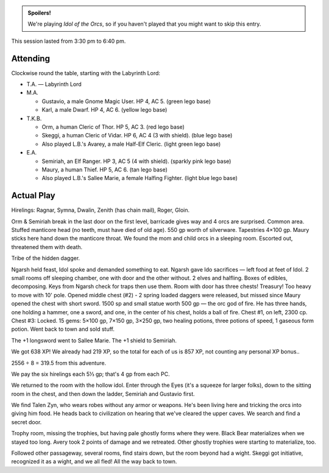 .. title: Idol of the Orcs, Session #5
.. slug: idol-of-the-orcs-s05
.. date: 2012-07-04 00:00:00 UTC-05:00
.. tags: gaming,actual-play,rpg,d&d,kids,labyrinth lord,spoilers,idol of the orcs
.. category: gaming/rpg/actual-play/the-kids/kids-gming/idol-of-the-orcs
.. link: 
.. description: 
.. type: text


.. role:: area
.. role:: dead
.. role:: spell
.. role:: loot
.. role:: pc
.. role:: npc

.. admonition:: Spoilers!

   We're playing `Idol of the Orcs`, so if you haven't played that you
   might want to skip this entry.

This session lasted from 3:30 pm to 6:40 pm.

Attending
=========

Clockwise round the table, starting with the Labyrinth Lord:

+ T.A. — Labyrinth Lord
  
+ M.A. 

  + :pc:`Gustavio`, a male Gnome Magic User.  HP 4,
    AC 5. (green lego base)

  + :pc:`Karl`, a male Dwarf.  HP 4, AC 6.  (yellow lego base)

+ T.K.B. 

  + :pc:`Orm`, a human Cleric of Thor.  HP 5, AC 3. (red lego base)

  + :pc:`Skeggi`, a human Cleric of Vidar.  HP 6, AC 4 (3 with
    shield). (blue lego base)

  + Also played L.B.'s :pc:`Avarey`, a male Half-Elf Cleric. (light
    green lego base)

+ E.A.

  + :pc:`Semiriah`, an Elf Ranger.  HP 3, AC 5 (4 with shield). (sparkly
    pink lego base)

  + :pc:`Maury`, a human Thief.  HP 5, AC 6. (tan lego base)

  + Also played L.B.'s :pc:`Sallee Marie`, a female Halfing Fighter.
    (light blue lego base)

Actual Play
===========

Hirelings: Ragnar, Symna, Dwalin, Zenith (has chain mail), Roger, Gloin.

Orm & Semiriah break in the last door on the first level, barricade
gives way and 4 orcs are surprised.  Common area.  Stuffed manticore
head (no teeth, must have died of old age).  550 gp worth of
silverware. Tapestries 4×100 gp.  Maury sticks here hand down the
manticore throat.  We found the mom and child orcs in a sleeping
room.  Escorted out, threatened them  with death.  

Tribe of the hidden dagger.

Ngarsh held feast, Idol spoke and demanded something to eat.  Ngarsh
gave Ido sacrifices — left food at feet of Idol.  2 small rooms off
sleeping chamber, one with door and the other without.  2 elves and
halfling.  Boxes of edibles, decomposing.  Keys from Ngarsh check for
traps then use them.  Room with door has three chests!  Treasury!  Too
heavy to move with 10' pole.  Opened middle chest (#2) - 2 spring
loaded daggers were released, but missed since Maury opened the chest
with short sword.  1500 sp and small statue worth 500 gp — the orc god
of fire.  He has three hands, one holding a hammer, one a sword, and
one, in the center of his chest, holds a ball of fire.  Chest #1, on
left, 2300 cp.  Chest #3: Locked.  15 gems: 5×100 gp, 7×150 gp, 3×250
gp, :loot:`two healing potions`, :loot:`three potions of speed`,
:loot:`1 gaseous form potion`.  Went back to town and sold stuff.

The :loot:`+1 longsword` went to Sallee Marie.  The :loot:`+1 shield`
to Semiriah.

We got 638 XP!  We already had 219 XP, so the total for each of us is
857 XP, not counting any personal XP bonus..

2556 ÷ 8 = 319.5 from this adventure.

We pay the six hirelings each 5⅓ gp; that's 4 gp from each PC.

We returned to the room with the hollow idol.  Enter through the Eyes
(it's a squeeze for larger folks), down to the sitting room in the
chest, and then down the ladder, Semiriah and Gustavio first.

We find :npc:`Talen Zyn`, who wears robes without any armor or
weapons.  He's been living here and tricking the orcs into giving him
food.  He heads back to civilization on hearing that we've cleared
the upper caves.  We search and find a secret door.

Trophy room, missing the trophies, but having pale ghostly forms where
they were.  Black Bear materializes when we stayed too long. Avery
took 2 points of damage and we retreated.  Other ghostly trophies were
starting to materialize, too.

Followed other passageway, several rooms, find stairs down, but the
room beyond had a wight.  Skeggi got initiative, recognized it as a
wight, and we all fled!  All the way back to town.
